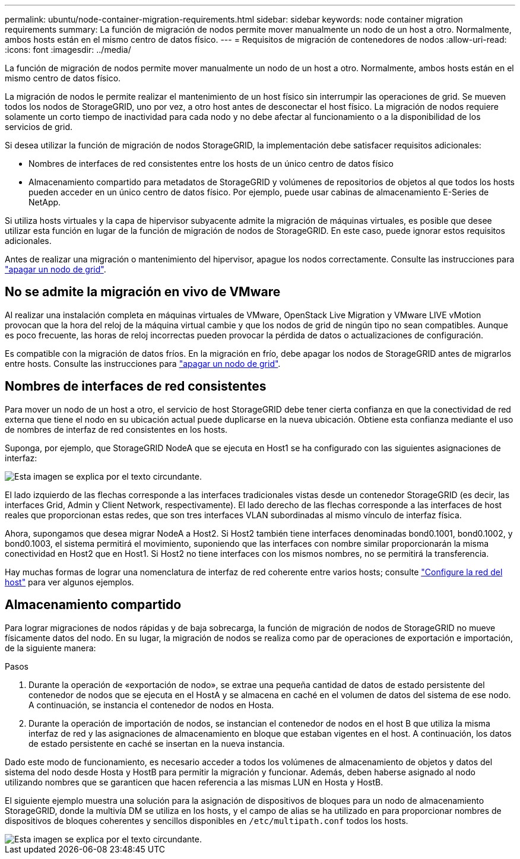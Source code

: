 ---
permalink: ubuntu/node-container-migration-requirements.html 
sidebar: sidebar 
keywords: node container migration requirements 
summary: La función de migración de nodos permite mover manualmente un nodo de un host a otro. Normalmente, ambos hosts están en el mismo centro de datos físico. 
---
= Requisitos de migración de contenedores de nodos
:allow-uri-read: 
:icons: font
:imagesdir: ../media/


[role="lead"]
La función de migración de nodos permite mover manualmente un nodo de un host a otro. Normalmente, ambos hosts están en el mismo centro de datos físico.

La migración de nodos le permite realizar el mantenimiento de un host físico sin interrumpir las operaciones de grid. Se mueven todos los nodos de StorageGRID, uno por vez, a otro host antes de desconectar el host físico. La migración de nodos requiere solamente un corto tiempo de inactividad para cada nodo y no debe afectar al funcionamiento o a la disponibilidad de los servicios de grid.

Si desea utilizar la función de migración de nodos StorageGRID, la implementación debe satisfacer requisitos adicionales:

* Nombres de interfaces de red consistentes entre los hosts de un único centro de datos físico
* Almacenamiento compartido para metadatos de StorageGRID y volúmenes de repositorios de objetos al que todos los hosts pueden acceder en un único centro de datos físico. Por ejemplo, puede usar cabinas de almacenamiento E-Series de NetApp.


Si utiliza hosts virtuales y la capa de hipervisor subyacente admite la migración de máquinas virtuales, es posible que desee utilizar esta función en lugar de la función de migración de nodos de StorageGRID. En este caso, puede ignorar estos requisitos adicionales.

Antes de realizar una migración o mantenimiento del hipervisor, apague los nodos correctamente. Consulte las instrucciones para link:../maintain/shutting-down-grid-node.html["apagar un nodo de grid"].



== No se admite la migración en vivo de VMware

Al realizar una instalación completa en máquinas virtuales de VMware, OpenStack Live Migration y VMware LIVE vMotion provocan que la hora del reloj de la máquina virtual cambie y que los nodos de grid de ningún tipo no sean compatibles. Aunque es poco frecuente, las horas de reloj incorrectas pueden provocar la pérdida de datos o actualizaciones de configuración.

Es compatible con la migración de datos fríos. En la migración en frío, debe apagar los nodos de StorageGRID antes de migrarlos entre hosts. Consulte las instrucciones para link:../maintain/shutting-down-grid-node.html["apagar un nodo de grid"].



== Nombres de interfaces de red consistentes

Para mover un nodo de un host a otro, el servicio de host StorageGRID debe tener cierta confianza en que la conectividad de red externa que tiene el nodo en su ubicación actual puede duplicarse en la nueva ubicación. Obtiene esta confianza mediante el uso de nombres de interfaz de red consistentes en los hosts.

Suponga, por ejemplo, que StorageGRID NodeA que se ejecuta en Host1 se ha configurado con las siguientes asignaciones de interfaz:

image::../media/eth0_bond.gif[Esta imagen se explica por el texto circundante.]

El lado izquierdo de las flechas corresponde a las interfaces tradicionales vistas desde un contenedor StorageGRID (es decir, las interfaces Grid, Admin y Client Network, respectivamente). El lado derecho de las flechas corresponde a las interfaces de host reales que proporcionan estas redes, que son tres interfaces VLAN subordinadas al mismo vínculo de interfaz física.

Ahora, supongamos que desea migrar NodeA a Host2. Si Host2 también tiene interfaces denominadas bond0.1001, bond0.1002, y bond0.1003, el sistema permitirá el movimiento, suponiendo que las interfaces con nombre similar proporcionarán la misma conectividad en Host2 que en Host1. Si Host2 no tiene interfaces con los mismos nombres, no se permitirá la transferencia.

Hay muchas formas de lograr una nomenclatura de interfaz de red coherente entre varios hosts; consulte link:configuring-host-network.html["Configure la red del host"] para ver algunos ejemplos.



== Almacenamiento compartido

Para lograr migraciones de nodos rápidas y de baja sobrecarga, la función de migración de nodos de StorageGRID no mueve físicamente datos del nodo. En su lugar, la migración de nodos se realiza como par de operaciones de exportación e importación, de la siguiente manera:

.Pasos
. Durante la operación de «exportación de nodo», se extrae una pequeña cantidad de datos de estado persistente del contenedor de nodos que se ejecuta en el HostA y se almacena en caché en el volumen de datos del sistema de ese nodo. A continuación, se instancia el contenedor de nodos en Hosta.
. Durante la operación de importación de nodos, se instancian el contenedor de nodos en el host B que utiliza la misma interfaz de red y las asignaciones de almacenamiento en bloque que estaban vigentes en el host. A continuación, los datos de estado persistente en caché se insertan en la nueva instancia.


Dado este modo de funcionamiento, es necesario acceder a todos los volúmenes de almacenamiento de objetos y datos del sistema del nodo desde Hosta y HostB para permitir la migración y funcionar. Además, deben haberse asignado al nodo utilizando nombres que se garanticen que hacen referencia a las mismas LUN en Hosta y HostB.

El siguiente ejemplo muestra una solución para la asignación de dispositivos de bloques para un nodo de almacenamiento StorageGRID, donde la multivía DM se utiliza en los hosts, y el campo de alias se ha utilizado en para proporcionar nombres de dispositivos de bloques coherentes y sencillos disponibles en `/etc/multipath.conf` todos los hosts.

image::../media/block_device_mapping_rhel.gif[Esta imagen se explica por el texto circundante.]
